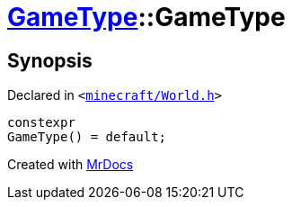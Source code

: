 [#GameType-2constructor-09]
= xref:GameType.adoc[GameType]::GameType
:relfileprefix: ../
:mrdocs:


== Synopsis

Declared in `&lt;https://github.com/PrismLauncher/PrismLauncher/blob/develop/launcher/minecraft/World.h#L22[minecraft&sol;World&period;h]&gt;`

[source,cpp,subs="verbatim,replacements,macros,-callouts"]
----
constexpr
GameType() = default;
----



[.small]#Created with https://www.mrdocs.com[MrDocs]#
